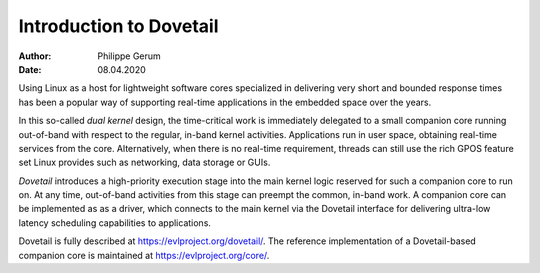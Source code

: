 ========================
Introduction to Dovetail
========================

:Author: Philippe Gerum
:Date: 08.04.2020

Using Linux as a host for lightweight software cores specialized in
delivering very short and bounded response times has been a popular
way of supporting real-time applications in the embedded space over
the years.

In this so-called *dual kernel* design, the time-critical work is
immediately delegated to a small companion core running out-of-band
with respect to the regular, in-band kernel activities. Applications
run in user space, obtaining real-time services from the
core. Alternatively, when there is no real-time requirement, threads
can still use the rich GPOS feature set Linux provides such as
networking, data storage or GUIs.

*Dovetail* introduces a high-priority execution stage into the main
kernel logic reserved for such a companion core to run on.  At any
time, out-of-band activities from this stage can preempt the common,
in-band work. A companion core can be implemented as as a driver,
which connects to the main kernel via the Dovetail interface for
delivering ultra-low latency scheduling capabilities to applications.

Dovetail is fully described at https://evlproject.org/dovetail/.
The reference implementation of a Dovetail-based companion core is
maintained at https://evlproject.org/core/.
